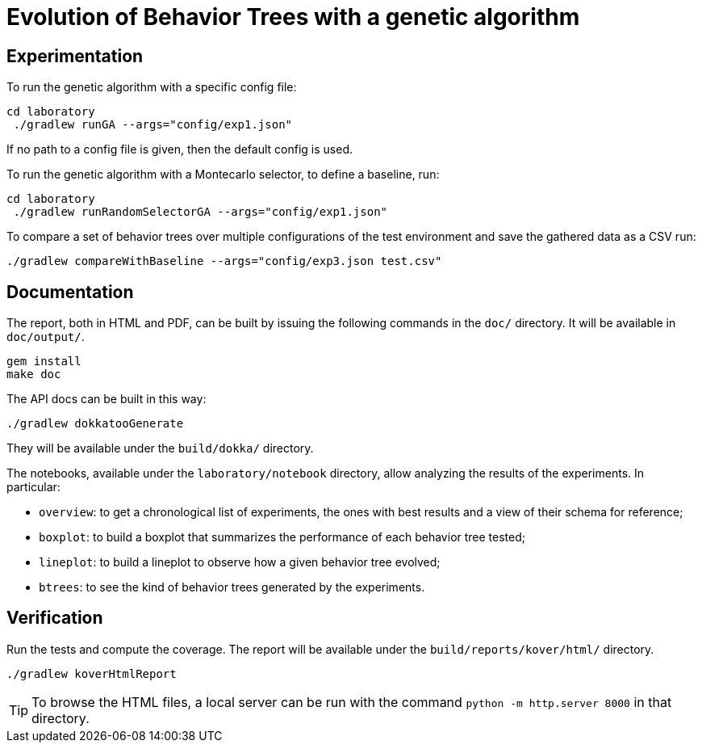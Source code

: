= Evolution of Behavior Trees with a genetic algorithm

== Experimentation

To run the genetic algorithm with a specific config file:

[source, shell]
----
cd laboratory
 ./gradlew runGA --args="config/exp1.json"
----

If no path to a config file is given, then the default config is used.

To run the genetic algorithm with a Montecarlo selector, to define a baseline, run:

[source, shell]
----
cd laboratory
 ./gradlew runRandomSelectorGA --args="config/exp1.json"
----

To compare a set of behavior trees over multiple configurations of the test environment
and save the gathered data as a CSV run:

[source, shell]
----
./gradlew compareWithBaseline --args="config/exp3.json test.csv"
----

== Documentation

The report, both in HTML and PDF, can be built by issuing the following commands in the `doc/` directory. It will be available in `doc/output/`.

[source, shell]
----
gem install
make doc
----

The API docs can be built in this way:

[source, shell]
----
./gradlew dokkatooGenerate
----

They will be available under the `build/dokka/` directory.

The notebooks, available under the `laboratory/notebook` directory,
allow analyzing the results of the experiments.
In particular:

- `overview`: to get a chronological list of experiments, the ones with best results and a view of their schema for reference;
- `boxplot`: to build a boxplot that summarizes the performance of each behavior tree tested;
- `lineplot`: to build a lineplot to observe how a given behavior tree evolved;
- `btrees`: to see the kind of behavior trees generated by the experiments.

== Verification

Run the tests and compute the coverage. The report will be available under the `build/reports/kover/html/` directory.

[source, shell]
----
./gradlew koverHtmlReport
----

[TIP]
====
To browse the HTML files, a local server can be run with the command `python -m http.server 8000` in that directory.
====